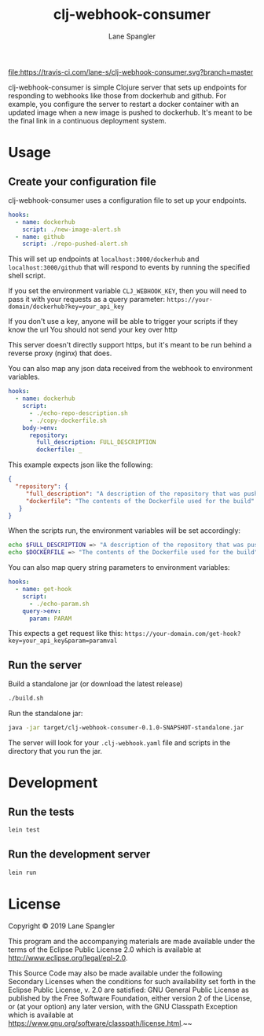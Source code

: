 #+TITLE: clj-webhook-consumer
#+AUTHOR: Lane Spangler
#+EMAIL: las4vc@virginia.edu

[[https://travis-ci.com/lane-s/clj-webhook-consumer][file:https://travis-ci.com/lane-s/clj-webhook-consumer.svg?branch=master]]

clj-webhook-consumer is simple Clojure server that sets up endpoints for responding to webhooks like those from dockerhub and github. For example, you configure the server to restart a docker container with an updated image when a new image is pushed to dockerhub. It's meant to be the final link in a continuous deployment system.

* Usage
** Create your configuration file 

clj-webhook-consumer uses a configuration file to set up your endpoints.
#+BEGIN_SRC yaml
  hooks:
    - name: dockerhub
      script: ./new-image-alert.sh
    - name: github
      script: ./repo-pushed-alert.sh
#+END_SRC

This will set up endpoints at ~localhost:3000/dockerhub~ and ~localhost:3000/github~ that will respond to events by running the specified shell script.

If you set the environment variable ~CLJ_WEBHOOK_KEY~, then you will need to pass it with your requests as a query parameter:
~https://your-domain/dockerhub?key=your_api_key~

#+begin_warning
If you don't use a key, anyone will be able to trigger your scripts if they know the url
You should not send your key over http
#+end_warning

This server doesn't directly support https, but it's meant to be run behind a reverse proxy (nginx) that does. 

You can also map any json data received from the webhook to environment variables.
#+BEGIN_SRC yaml
  hooks:
    - name: dockerhub
      script:
        - ./echo-repo-description.sh
        - ./copy-dockerfile.sh
      body->env:
        repository:
          full_description: FULL_DESCRIPTION
          dockerfile: _
#+END_SRC

This example expects json like the following:
#+BEGIN_SRC json
  {
    "repository": {
       "full_description": "A description of the repository that was pushed to",
       "dockerfile": "The contents of the Dockerfile used for the build"
     }
  }
#+END_SRC

When the scripts run, the environment variables will be set accordingly:
#+BEGIN_SRC bash
  echo $FULL_DESCRIPTION => "A description of the repository that was pushed to"
  echo $DOCKERFILE => "The contents of the Dockerfile used for the build"
#+END_SRC

You can also map query string parameters to environment variables:
#+BEGIN_SRC yaml
  hooks:
    - name: get-hook
      script:
        - ./echo-param.sh
      query->env:
        param: PARAM
#+END_SRC

This expects a get request like this: 
~https://your-domain.com/get-hook?key=your_api_key&param=paramval~

** Run the server

Build a standalone jar (or download the latest release)
#+BEGIN_SRC bash
./build.sh
#+END_SRC

Run the standalone jar:
#+BEGIN_SRC bash
java -jar target/clj-webhook-consumer-0.1.0-SNAPSHOT-standalone.jar
#+END_SRC

The server will look for your ~.clj-webhook.yaml~ file and scripts in the directory that you run the jar.

* Development
** Run the tests
#+BEGIN_SRC bash
lein test
#+END_SRC
** Run the development server
#+BEGIN_SRC bash
lein run
#+END_SRC
* License
Copyright © 2019 Lane Spangler

This program and the accompanying materials are made available under the
terms of the Eclipse Public License 2.0 which is available at
http://www.eclipse.org/legal/epl-2.0.

This Source Code may also be made available under the following Secondary
Licenses when the conditions for such availability set forth in the Eclipse
Public License, v. 2.0 are satisfied: GNU General Public License as published by
the Free Software Foundation, either version 2 of the License, or (at your
option) any later version, with the GNU Classpath Exception which is available
at https://www.gnu.org/software/classpath/license.html.~~
